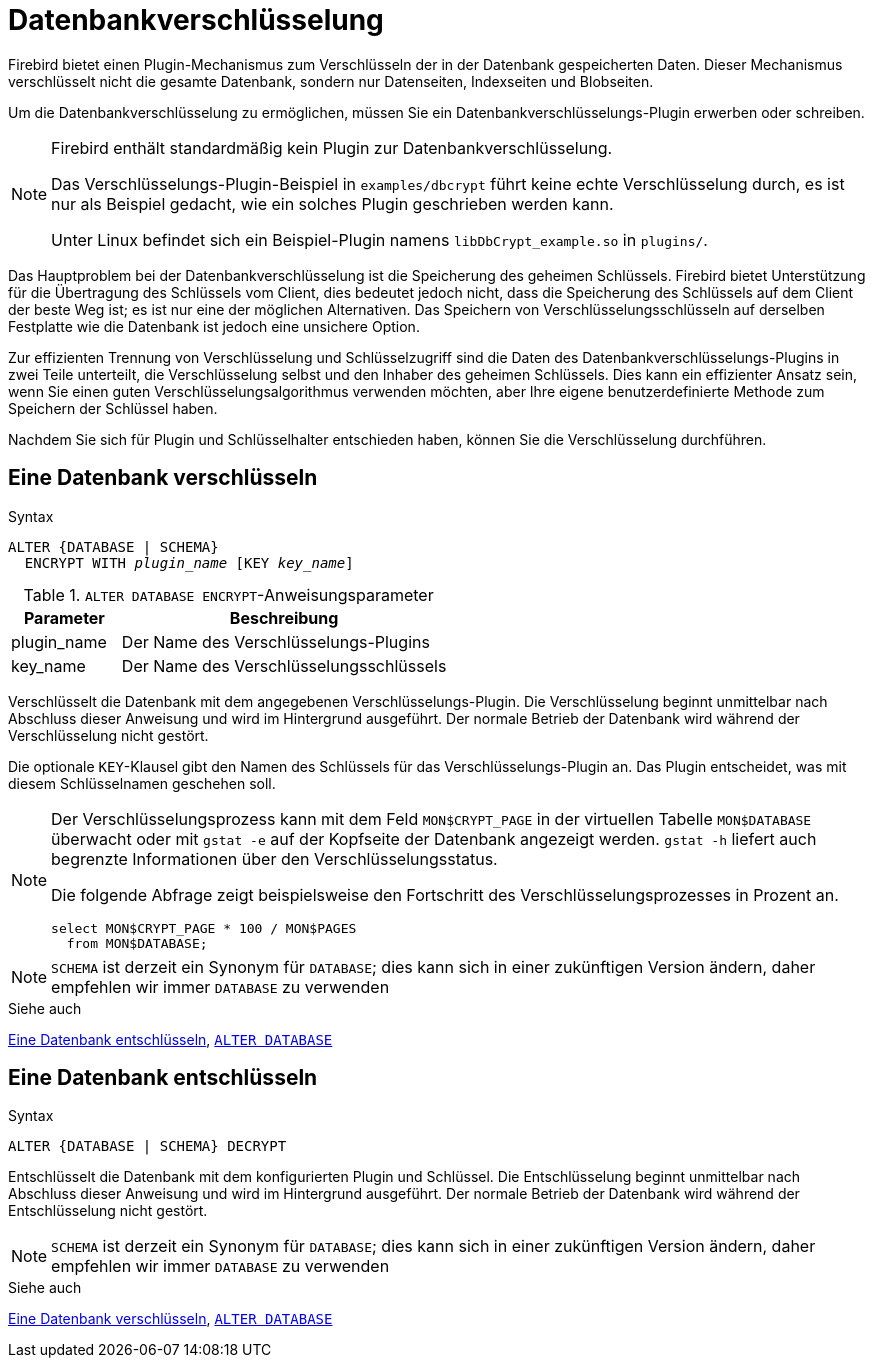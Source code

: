 [[fblangref40-security-dbcrypt-de]]
= Datenbankverschlüsselung

Firebird bietet einen Plugin-Mechanismus zum Verschlüsseln der in der Datenbank gespeicherten Daten.
Dieser Mechanismus verschlüsselt nicht die gesamte Datenbank, sondern nur Datenseiten, Indexseiten und Blobseiten.

Um die Datenbankverschlüsselung zu ermöglichen, müssen Sie ein Datenbankverschlüsselungs-Plugin erwerben oder schreiben.

[NOTE]
====
Firebird enthält standardmäßig kein Plugin zur Datenbankverschlüsselung.

Das Verschlüsselungs-Plugin-Beispiel in `examples/dbcrypt` führt keine echte Verschlüsselung durch, es ist nur als Beispiel gedacht, wie ein solches Plugin geschrieben werden kann.

Unter Linux befindet sich ein Beispiel-Plugin namens `libDbCrypt_example.so` in `plugins/`.
====

Das Hauptproblem bei der Datenbankverschlüsselung ist die Speicherung des geheimen Schlüssels.
Firebird bietet Unterstützung für die Übertragung des Schlüssels vom Client, dies bedeutet jedoch nicht, dass die Speicherung des Schlüssels auf dem Client der beste Weg ist;
es ist nur eine der möglichen Alternativen.
Das Speichern von Verschlüsselungsschlüsseln auf derselben Festplatte wie die Datenbank ist jedoch eine unsichere Option.

Zur effizienten Trennung von Verschlüsselung und Schlüsselzugriff sind die Daten des Datenbankverschlüsselungs-Plugins in zwei Teile unterteilt, die Verschlüsselung selbst und den Inhaber des geheimen Schlüssels.
Dies kann ein effizienter Ansatz sein, wenn Sie einen guten Verschlüsselungsalgorithmus verwenden möchten, aber Ihre eigene benutzerdefinierte Methode zum Speichern der Schlüssel haben.

Nachdem Sie sich für Plugin und Schlüsselhalter entschieden haben, können Sie die Verschlüsselung durchführen.

[[fblangref40-security-dbcrypt-encrypt-de]]
== Eine Datenbank verschlüsseln

.Syntax
[listing,subs=+quotes]
----
ALTER {DATABASE | SCHEMA}
  ENCRYPT WITH _plugin_name_ [KEY _key_name_]
----

[[fblangref40-security-tbl-encrypt-de]]
.`ALTER DATABASE ENCRYPT`-Anweisungsparameter
[cols="<1,<3", options="header",stripes="none"]
|===
^| Parameter
^| Beschreibung

|plugin_name
|Der Name des Verschlüsselungs-Plugins

|key_name
|Der Name des Verschlüsselungsschlüssels
|===

Verschlüsselt die Datenbank mit dem angegebenen Verschlüsselungs-Plugin.
Die Verschlüsselung beginnt unmittelbar nach Abschluss dieser Anweisung und wird im Hintergrund ausgeführt.
Der normale Betrieb der Datenbank wird während der Verschlüsselung nicht gestört.

Die optionale `KEY`-Klausel gibt den Namen des Schlüssels für das Verschlüsselungs-Plugin an.
Das Plugin entscheidet, was mit diesem Schlüsselnamen geschehen soll.

[NOTE]
====
Der Verschlüsselungsprozess kann mit dem Feld `MON$CRYPT_PAGE` in der virtuellen Tabelle `MON$DATABASE` überwacht oder mit `gstat -e` auf der Kopfseite der Datenbank angezeigt werden.
`gstat -h` liefert auch begrenzte Informationen über den Verschlüsselungsstatus.

Die folgende Abfrage zeigt beispielsweise den Fortschritt des Verschlüsselungsprozesses in Prozent an.

[source]
----
select MON$CRYPT_PAGE * 100 / MON$PAGES
  from MON$DATABASE;
----
====

[NOTE]
====
`SCHEMA` ist derzeit ein Synonym für `DATABASE`;
dies kann sich in einer zukünftigen Version ändern, daher empfehlen wir immer `DATABASE` zu verwenden
====

.Siehe auch
<<fblangref40-security-dbcrypt-decrypt-de>>, <<fblangref40-ddl-tbl-alterdatabase-de,`ALTER DATABASE`>>

[[fblangref40-security-dbcrypt-decrypt-de]]
== Eine Datenbank entschlüsseln

.Syntax
[listing]
----
ALTER {DATABASE | SCHEMA} DECRYPT
----

Entschlüsselt die Datenbank mit dem konfigurierten Plugin und Schlüssel.
Die Entschlüsselung beginnt unmittelbar nach Abschluss dieser Anweisung und wird im Hintergrund ausgeführt.
Der normale Betrieb der Datenbank wird während der Entschlüsselung nicht gestört.

[NOTE]
====
`SCHEMA` ist derzeit ein Synonym für `DATABASE`;
dies kann sich in einer zukünftigen Version ändern, daher empfehlen wir immer `DATABASE` zu verwenden
====

.Siehe auch
<<fblangref40-security-dbcrypt-encrypt-de>>, <<fblangref40-ddl-tbl-alterdatabase-de,`ALTER DATABASE`>>
